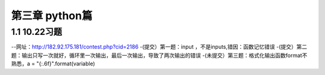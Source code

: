 第三章 python篇
==================
1.1 10.22习题
--------------------
--网址：http://182.92.175.181/contest.php?cid=2186
-(提交）第一题：input ，不是inputs,错因：函数记忆错误
-(提交）第二题：输出只写一次就好，循环里一次输出，最后一次输出，导致了两次输出的错误
-(未提交）第三题：格式化输出函数format不熟悉，a = "{:.6f}".format(variable)